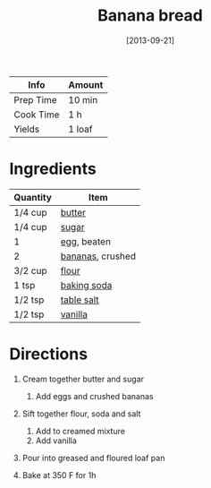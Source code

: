 #+TITLE: Banana bread

| Info      | Amount |
|-----------+--------|
| Prep Time | 10 min |
| Cook Time | 1 h    |
| Yields    | 1 loaf |
#+DATE: [2013-09-21]
#+LAST_MODIFIED:
#+FILETAGS: :recipe:baking :bread:

* Ingredients

| Quantity | Item                                            |
|----------+-------------------------------------------------|
| 1/4 cup  | [[../_ingredients/butter.md][butter]]           |
| 1/4 cup  | [[../_ingredients/sugar.md][sugar]]             |
| 1        | [[../_ingredients/egg.md][egg]], beaten         |
| 2        | [[../_ingredients/banana.md][bananas]], crushed |
| 3/2 cup  | [[../_ingredients/flour.md][flour]]             |
| 1 tsp    | [[../_ingredients/baking-soda.md][baking soda]] |
| 1/2 tsp  | [[../_ingredients/table-salt.md][table salt]]   |
| 1/2 tsp  | [[../_ingredients/vanilla-extract.md][vanilla]] |

* Directions

1. Cream together butter and sugar

   1. Add eggs and crushed bananas

2. Sift together flour, soda and salt

   1. Add to creamed mixture
   2. Add vanilla

3. Pour into greased and floured loaf pan
4. Bake at 350 F for 1h
